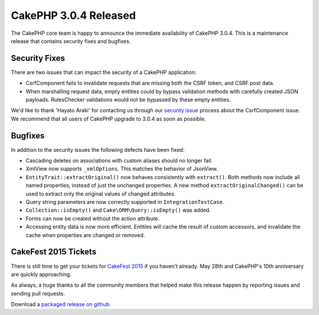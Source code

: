 CakePHP 3.0.4 Released
======================

The CakePHP core team is happy to announce the immediate availability of CakePHP
3.0.4. This is a maintenance release that contains security fixes and bugfixes.

Security Fixes
--------------

There are two issues that can impact the security of a CakePHP application:

* CsrfComponent fails to invalidate requests that are missing both the CSRF
  token, and CSRF post data.
* When marshalling request data, empty entities could by bypass validation
  methods with carefully created JSON payloads. RulesChecker validations would
  not be bypassed by these empty entities.

We'd like to thank 'Hayato Araki' for contacting us through our `security issue
<http://book.cakephp.org/3.0/en/contributing/tickets.html#reporting-security-issues>`_ 
process about the CsrfComponent issue. We recommend that all users of CakePHP
upgrade to 3.0.4 as soon as possible.

Bugfixes
--------

In addition to the security issues the following defects have been fixed:

* Cascading deletes on associations with custom aliases should no longer fail.
* XmlView now supports ``_xmlOptions``. This matches the behavior of JsonView.
* ``EntityTrait::extractOriginal()`` now behaves consistently with
  ``extract()``. Both methods now include all named properties, instead of just
  the unchanged properties. A new method ``extractOriginalChanged()`` can be
  used to extract only the original values of changed attributes.
* Query string parameters are now correctly supported in
  ``IntegrationTestCase``.
* ``Collection::isEmpty()`` and ``Cake\ORM\Query::isEmpty()`` was added.
* Forms can now be created without the action attribute.
* Accessing entity data is now more efficient. Entities will
  cache the result of custom accessors, and invalidate the cache when
  properties are changed or removed.

CakeFest 2015 Tickets
---------------------

There is still time to get your tickets for `CakeFest 2015
<http://cakefest.org/tickets>`_ if you haven't already. May 28th and CakePHP's
10th anniversary are quickly approaching.

As always, a huge thanks to all the community members that helped make this
release happen by reporting issues and sending pull requests.

Download a `packaged release on github
<https://github.com/cakephp/cakephp/releases>`_.

.. author:: markstory
.. categories:: news
.. tags:: release, security
.. comments::
